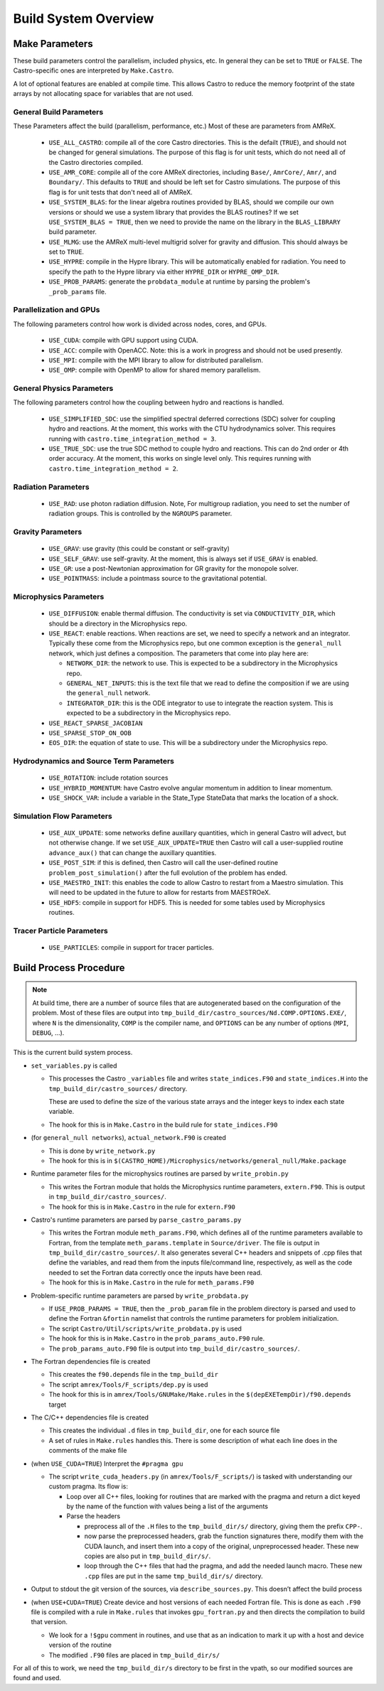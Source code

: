 *********************
Build System Overview
*********************


Make Parameters
---------------

These build parameters control the parallelism, included physics,
etc.  In general they can be set to ``TRUE`` or ``FALSE``.  The
Castro-specific ones are interpreted by ``Make.Castro``.

A lot of optional features are enabled at compile time.  This allows
Castro to reduce the memory footprint of the state arrays by not allocating
space for variables that are not used.

General Build Parameters
^^^^^^^^^^^^^^^^^^^^^^^^

.. index:: USE_ALL_CASTRO, USE_AMR_CORE, USE_SYSTEM_BLAS, USE_HYPRE, USE_PROB_PARAMS

These Parameters affect the build (parallelism, performance, etc.)
Most of these are parameters from AMReX.

  * ``USE_ALL_CASTRO``: compile all of the core Castro directories.
    This is the defailt (``TRUE``), and should not be changed for
    general simulations.  The purpose of this flag is for unit tests, which
    do not need all of the Castro directories compiled.  

  * ``USE_AMR_CORE``: compile all of the core AMReX directories, including
    ``Base/``, ``AmrCore/``, ``Amr/``, and ``Boundary/``.  This defaults
    to ``TRUE`` and should be left set for Castro simulations.  The purpose
    of this flag is for unit tests that don't need all of AMReX.

  * ``USE_SYSTEM_BLAS``: for the linear algebra routines provided by
    BLAS, should we compile our own versions or should we use a system
    library that provides the BLAS routines?  If we set
    ``USE_SYSTEM_BLAS = TRUE``, then we need to provide the name on
    the library in the ``BLAS_LIBRARY`` build parameter.

  * ``USE_MLMG``: use the AMReX multi-level multigrid solver for gravity
    and diffusion.  This should always be set to ``TRUE``.

  * ``USE_HYPRE``: compile in the Hypre library.  This will be automatically enabled
    for radiation.  You need to specify the path to the Hypre library via either
    ``HYPRE_DIR`` or ``HYPRE_OMP_DIR``.

  * ``USE_PROB_PARAMS``: generate the ``probdata_module`` at runtime by parsing
    the problem's ``_prob_params`` file.

Parallelization and GPUs
^^^^^^^^^^^^^^^^^^^^^^^^

.. index:: USE_MPI, USE_OMP, USE_CUDA, USE_ACC

The following parameters control how work is divided across nodes, cores, and GPUs.

  * ``USE_CUDA``: compile with GPU support using CUDA. 

  * ``USE_ACC``: compile with OpenACC. Note: this is a work in
    progress and should not be used presently.


  * ``USE_MPI``: compile with the MPI library to allow for distributed parallelism.

  * ``USE_OMP``: compile with OpenMP to allow for shared memory parallelism.



General Physics Parameters
^^^^^^^^^^^^^^^^^^^^^^^^^^

.. index:: USE_SIMPLIFIED_SDC, USE_TRUE_SDC

The following parameters control how the coupling between hydro and reactions
is handled.

  * ``USE_SIMPLIFIED_SDC``: use the simplified spectral deferred corrections (SDC)
    solver for coupling hydro and reactions.  At the moment, this
    works with the CTU hydrodynamics solver.  This requires running with
    ``castro.time_integration_method = 3``.

  * ``USE_TRUE_SDC``: use the true SDC method to couple hydro and
    reactions.  This can do 2nd order or 4th order accuracy.  At the
    moment, this works on single level only.  This requires running
    with ``castro.time_integration_method = 2``.



Radiation Parameters
^^^^^^^^^^^^^^^^^^^^

  * ``USE_RAD``: use photon radiation diffusion.  Note, For
    multigroup radiation, you need to set the number of radiation
    groups.  This is controlled by the ``NGROUPS`` parameter.

    .. index:: USE_RAD, NGROUPS



Gravity Parameters
^^^^^^^^^^^^^^^^^^

  * ``USE_GRAV``: use gravity (this could be constant or self-gravity)

    .. index:: USE_GRAV

  * ``USE_SELF_GRAV``: use self-gravity.  At the moment, this is always set
    if ``USE_GRAV`` is enabled.

  * ``USE_GR``: use a post-Newtonian approximation for GR gravity for the monopole
    solver.

    .. index:: USE_GR

  * ``USE_POINTMASS``: include a pointmass source to the gravitational potential.

    .. index:: USE_POINTMASS

Microphysics Parameters
^^^^^^^^^^^^^^^^^^^^^^^

  * ``USE_DIFFUSION``: enable thermal diffusion.  The conductivity is
    set via ``CONDUCTIVITY_DIR``, which should be a directory in the
    Microphysics repo.

    .. index:: USE_DIFFUSION, CONDUCTIVITY_DIR

  * ``USE_REACT``: enable reactions.  When reactions are set, we need
    to specify a network and an integrator.  Typically these come from
    the Microphysics repo, but one common exception is the
    ``general_null`` network, which just defines a composition.  The
    parameters that come into play here are:

    * ``NETWORK_DIR``: the network to use.  This is expected to be a subdirectory
      in the Microphysics repo.

    * ``GENERAL_NET_INPUTS``: this is the text file that we read to define the
      composition if we are using the ``general_null`` network.

    * ``INTEGRATOR_DIR``: this is the ODE integrator to use to integrate the 
      reaction system.  This is expected to be a subdirectory in the Microphysics
      repo.

    .. index:: USE_REACT, general_null, GENERAL_NET_INPUTS, NETWORK_DIR, INTEGRATOR_DIR

  * ``USE_REACT_SPARSE_JACOBIAN``

  * ``USE_SPARSE_STOP_ON_OOB``

  * ``EOS_DIR``: the equation of state to use.  This will be a subdirectory under the
    Microphysics repo.

    .. index:: EOS_DIR


Hydrodynamics and Source Term Parameters
^^^^^^^^^^^^^^^^^^^^^^^^^^^^^^^^^^^^^^^^

  * ``USE_ROTATION``: include rotation sources

    .. index:: USE_ROTATION

  * ``USE_HYBRID_MOMENTUM``: have Castro evolve angular momentum in addition to linear
    momentum.

    .. index:: USE_HYBRID_MOMENTUM

  * ``USE_SHOCK_VAR``: include a variable in the State_Type StateData that marks the
    location of a shock.

    .. index:: USE_SHOCK_VAR


Simulation Flow Parameters
^^^^^^^^^^^^^^^^^^^^^^^^^^

  * ``USE_AUX_UPDATE``: some networks define auxillary quantities, which in general
    Castro will advect, but not otherwise change.  If we set ``USE_AUX_UPDATE=TRUE``
    then Castro will call a user-supplied routine ``advance_aux()`` that can
    change the auxillary quantities.

    .. index:: USE_AUX_UPDATE

  * ``USE_POST_SIM``: if this is defined, then Castro will call the user-defined 
    routine ``problem_post_simulation()`` after the full evolution of the problem
    has ended.

    .. index:: USE_POST_SIM

  * ``USE_MAESTRO_INIT``: this enables the code to allow Castro to restart from a 
    Maestro simulation.  This will need to be updated in the future to allow for 
    restarts from MAESTROeX.

    .. index:: USE_MAESTRO_INIT

  * ``USE_HDF5``: compile in support for HDF5.  This is needed for some tables used
    by Microphysics routines.

    .. index:: USE_HDF5

Tracer Particle Parameters
^^^^^^^^^^^^^^^^^^^^^^^^^^

  * ``USE_PARTICLES``: compile in support for tracer particles.





Build Process Procedure
-----------------------

.. note::

   At build time, there are a number of source files that are autogenerated based
   on the configuration of the problem.  Most of these files are output into
   ``tmp_build_dir/castro_sources/Nd.COMP.OPTIONS.EXE/``, where ``N`` is the 
   dimensionality, ``COMP`` is the compiler name, and ``OPTIONS`` can be any
   number of options (``MPI``, ``DEBUG``, ...).

This is the current build system process.

* ``set_variables.py`` is called

  .. index:: set_variables.py, _variables, state_indices.F90, state_indices.H

  * This processes the Castro ``_variables`` file and writes
    ``state_indices.F90`` and ``state_indices.H`` into the
    ``tmp_build_dir/castro_sources/`` directory.

    These are used to define the size of the various state arrays and
    the integer keys to index each state variable.

  * The hook for this is in ``Make.Castro`` in the build rule for ``state_indices.F90``

* (for ``general_null networks``), ``actual_network.F90`` is created

  .. index:: write_network.py

  * This is done by ``write_network.py``

  * The hook for this is in ``$(CASTRO_HOME)/Microphysics/networks/general_null/Make.package``

* Runtime parameter files for the microphysics routines are parsed by ``write_probin.py``

  .. index:: write_probin.py

  * This writes the Fortran module that holds the Microphysics runtime
    parameters, ``extern.F90``.  This is output in
    ``tmp_build_dir/castro_sources/``.

  * The hook for this is in ``Make.Castro`` in the rule for ``extern.F90``

* Castro's runtime parameters are parsed by ``parse_castro_params.py``

  .. index:: parse_castro_params.py

  * This writes the Fortran module ``meth_params.F90``, which defines all
    of the runtime parameters available to Fortran, from the template
    ``meth_params.template`` in ``Source/driver``. The file is output in
    ``tmp_build_dir/castro_sources/``. It also generates several C++
    headers and snippets of .cpp files that define the variables, and
    read them from the inputs file/command line, respectively, as well
    as the code needed to set the Fortran data correctly once the inputs
    have been read.

  * The hook for this is in ``Make.Castro`` in the rule for ``meth_params.F90``

* Problem-specific runtime parameters are parsed by ``write_probdata.py``

  * If ``USE_PROB_PARAMS = TRUE``, then the ``_prob_param`` file in
    the problem directory is parsed and used to define the Fortran
    ``&fortin`` namelist that controls the runtime parameters for
    problem initialization.

  * The script ``Castro/Util/scripts/write_probdata.py`` is used

  * The hook for this is in ``Make.Castro`` in the ``prob_params_auto.F90`` rule.

  * The ``prob_params_auto.F90`` file is output into ``tmp_build_dir/castro_sources/``.

* The Fortran dependencies file is created

  * This creates the ``f90.depends`` file in the ``tmp_build_dir``

  * The script ``amrex/Tools/F_scripts/dep.py`` is used

  * The hook for this is in ``amrex/Tools/GNUMake/Make.rules`` in the
    ``$(depEXETempDir)/f90.depends`` target

* The C/C++ dependencies file is created

  * This creates the individual ``.d`` files in ``tmp_build_dir``, one for each source file

  * A set of rules in ``Make.rules`` handles this. There is some
    description of what each line does in the comments of the make
    file

* (when ``USE_CUDA=TRUE``) Interpret the ``#pragma gpu``

  * The script ``write_cuda_headers.py`` (in ``amrex/Tools/F_scripts/``) is tasked with
    understanding our custom pragma.  Its flow is:

    * Loop over all C++ files, looking for routines that are marked
      with the pragma and return a dict keyed by the name of the
      function with values being a list of the arguments

    * Parse the headers

      * preprocess all of the ``.H`` files to the ``tmp_build_dir/s/``
        directory, giving them the prefix ``CPP-``.

      * now parse the preprocessed headers, grab the function
        signatures there, modify them with the CUDA launch, and insert
        them into a copy of the original, unpreprocessed
        header.  These new copies are also put in ``tmp_build_dir/s/``.

      * loop through the C++ files that had the pragma, and add the
        needed launch macro.  These new ``.cpp`` files are put in the same
        ``tmp_build_dir/s/`` directory.

* Output to stdout the git version of the sources, via
  ``describe_sources.py``.  This doesn’t affect the build process

* (when ``USE+CUDA=TRUE``) Create device and host versions of each needed Fortran file. This
  is done as each ``.F90`` file is compiled with a rule in ``Make.rules`` that
  invokes ``gpu_fortran.py`` and then directs the compilation to build
  that version.

  * We look for a ``!$gpu`` comment in routines, and use that as an
    indication to mark it up with a host and device version of the
    routine

  * The modified ``.F90`` files are placed in ``tmp_build_dir/s/``

For all of this to work, we need the ``tmp_build_dir/s`` directory to
be first in the vpath, so our modified sources are found and used.



